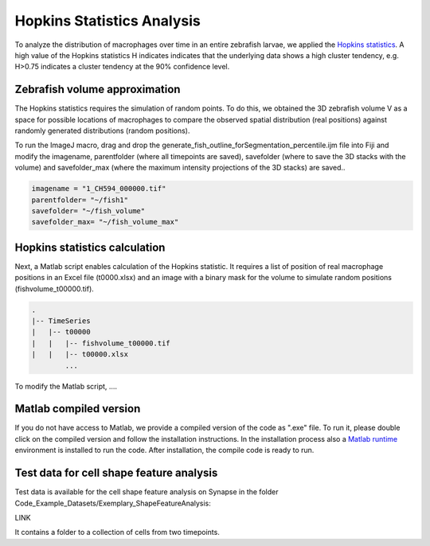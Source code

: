 ===========================
Hopkins Statistics Analysis
===========================

To analyze the distribution of macrophages over time in an entire zebrafish larvae,
we applied the `Hopkins statistics <https://journal.r-project.org/articles/RJ-2022-055/>`_.
A high value of the Hopkins statistics H indicates indicates that the underlying data shows a high cluster tendency, e.g. H>0.75
indicates a cluster tendency at the 90% confidence level.

Zebrafish volume approximation
==============================

The Hopkins statistics requires the simulation of random points. To do this, we obtained
the 3D zebrafish volume V as a space for possible locations of macrophages to
compare the observed spatial distribution (real positions) against randomly
generated distributions (random positions).

To run the ImageJ macro, drag and drop the generate_fish_outline_forSegmentation_percentile.ijm
file into Fiji and modify the imagename, parentfolder (where all timepoints are saved),
savefolder (where to save the 3D stacks with the volume) and savefolder_max (where the maximum intensity
projections of the 3D stacks) are saved..

.. code-block:: java

    imagename = "1_CH594_000000.tif"
    parentfolder= "~/fish1"
    savefolder= "~/fish_volume"
    savefolder_max= "~/fish_volume_max"

Hopkins statistics calculation
==============================

Next, a Matlab script enables calculation of the Hopkins statistic. It requires a
list of position of real macrophage positions in an Excel file (t0000.xlsx) and
an image with a binary mask for the volume to simulate random positions (fishvolume_t00000.tif).

.. code-block:: none

    .
    |-- TimeSeries
    |   |-- t00000
    |   |   |-- fishvolume_t00000.tif
    |   |   |-- t00000.xlsx
            ...

To modify the Matlab script, ....

Matlab compiled version
=======================

If you do not have access to Matlab, we provide a compiled version of the code as ".exe" file.
To run it, please double click on the compiled version and follow the installation instructions.
In the installation process also a `Matlab runtime <https://www.mathworks.com/products/compiler/matlab-runtime.html>`_
environment is installed to run the code. After installation, the compile code is ready to run.

Test data for cell shape feature analysis
=========================================

Test data is available for the cell shape feature analysis on Synapse in the folder
Code_Example_Datasets/Exemplary_ShapeFeatureAnalysis:

LINK

It contains a folder to a collection of cells from two timepoints.







